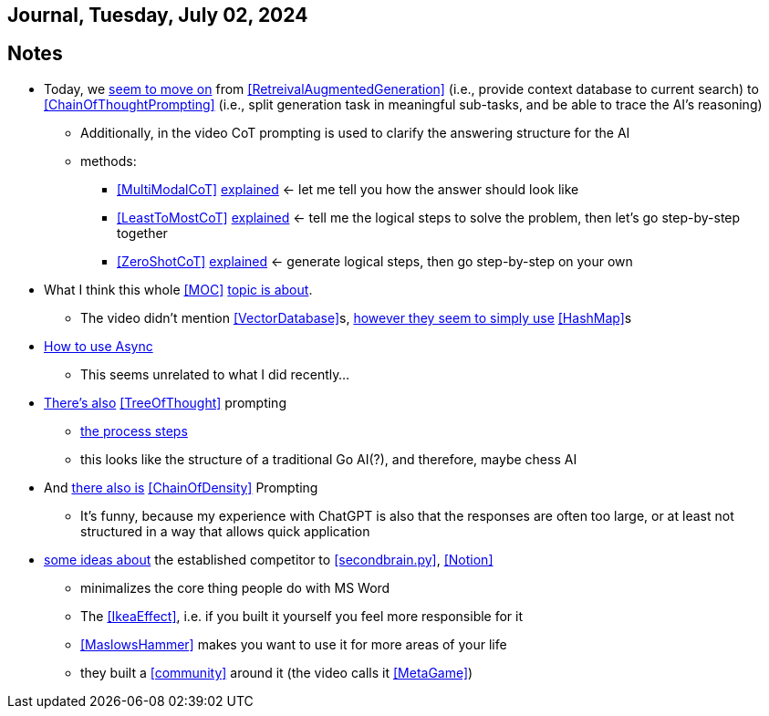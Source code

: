 == Journal, Tuesday, July 02, 2024
//Settings:
:icons: font
:bibtex-style: harvard-gesellschaft-fur-bildung-und-forschung-in-europa
:toc:

== Notes
* Today, we https://youtu.be/Fp-ue4UCE3s?si=ggZ8ewsZ39-8G8BE[seem to move on] from <<RetreivalAugmentedGeneration>> (i.e., provide context database to current search) to <<ChainOfThoughtPrompting>> (i.e., split generation task in meaningful sub-tasks, and be able to trace the AI's reasoning)
** Additionally, in the video CoT prompting is used to clarify the answering structure for the AI
** methods:
*** <<MultiModalCoT>> https://youtube.com/clip/Ugkx-9tWMGmdm-3XRV7OX5097rVmW5RdOMpf?si=lVKEMKBxvKJSE1N1[explained]
    <- let me tell you how the answer should look like
*** <<LeastToMostCoT>> https://youtube.com/clip/UgkxlOeZ3TdR4wirQNmsePn52qhbDybMXImC?si=t3oAGc6AX3-shOOe[explained]
    <- tell me the logical steps to solve the problem, then let's go step-by-step together
*** <<ZeroShotCoT>> https://youtube.com/clip/UgkxpWS5w2cZXXpz_dtPT5InHQaZ2boMns5B?si=isUbfUO0fArkU-49[explained]
    <- generate logical steps, then go step-by-step on your own
* What I think this whole <<MOC>> https://youtu.be/W_v05d_2RTo?si=d8HvFb1r0cXhxNSr[topic is about].
** The video didn't mention <<VectorDatabase>>s, https://youtube.com/shorts/7LEz8Elofq4?si=gJ58amugXMYs00yr[however they seem to simply use] <<HashMap>>s
* https://youtu.be/Ii7x4mpIhIs?si=pxpPWQSxc118ABtZ[How to use Async]
** This seems unrelated to what I did recently...
* https://youtu.be/2lnW1PSB2_g?si=yBPmN9SQBoMDS5kl[There's also] <<TreeOfThought>> prompting
** https://youtube.com/clip/UgkxBalIOXe1mLPSYGDFNMN0LWuZ62eRELRe?si=rHuUqbBtrWl6vQm6[the process steps]
** this looks like the structure of a traditional Go AI(?), and therefore, maybe chess AI
* And https://youtu.be/idknpGjs2-I?si=Nr7o5AUKHcbOU-zH[there also is] <<ChainOfDensity>> Prompting
** It's funny, because my experience with ChatGPT is also that the responses are often too large, or at least not structured in a way that allows quick application
* https://youtu.be/aWGviOMQqSw?si=hN2DqF5_RMPQ9Jdu[some ideas about] the established competitor to <<secondbrain.py>>, <<Notion>>
** minimalizes the core thing people do with MS Word
** The <<IkeaEffect>>, i.e. if you built it yourself you feel more responsible for it
** <<MaslowsHammer>> makes you want to use it for more areas of your life
** they built a <<community>> around it (the video calls it <<MetaGame>>)
